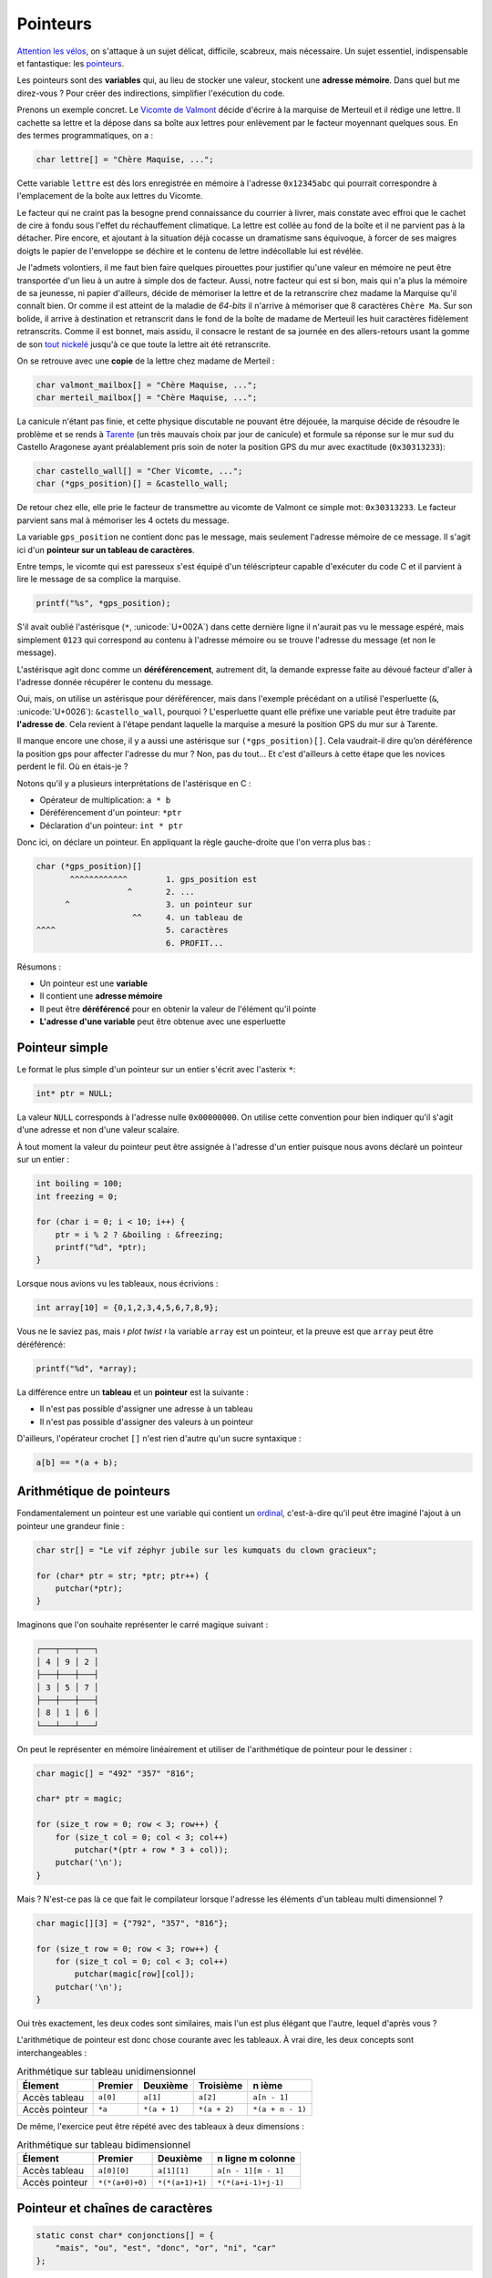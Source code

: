 .. _pointers:

=========
Pointeurs
=========

`Attention les vélos <https://fr.wikiquote.org/wiki/Le_Jour_de_gloire>`__, on s'attaque à un sujet délicat, difficile, scabreux, mais nécessaire. Un sujet essentiel, indispensable et fantastique: les `pointeurs <https://fr.wikipedia.org/wiki/Pointeur_(programmation)>`__.

Les pointeurs sont des **variables** qui, au lieu de stocker une valeur, stockent une **adresse mémoire**. Dans quel but me direz-vous ? Pour créer des indirections, simplifier l'exécution du code.

Prenons un exemple concret. Le `Vicomte de Valmont <https://fr.wikipedia.org/wiki/Vicomte_de_Valmont>`__ décide d'écrire à la marquise de Merteuil et il rédige une lettre. Il cachette sa lettre et la dépose dans sa boîte aux lettres pour enlèvement par le facteur moyennant quelques sous. En des termes programmatiques, on a :

.. code-block:: c

    char lettre[] = "Chère Maquise, ...";

Cette variable ``lettre`` est dès lors enregistrée en mémoire à l'adresse ``0x12345abc`` qui pourrait correspondre à l'emplacement de la boîte aux lettres du Vicomte.

Le facteur qui ne craint pas la besogne prend connaissance du courrier à livrer, mais constate avec effroi que le cachet de cire à fondu sous l'effet du réchauffement climatique. La lettre est collée au fond de la boîte et il ne parvient pas à la détacher. Pire encore, et ajoutant à la situation déjà cocasse un dramatisme sans équivoque, à forcer de ses maigres doigts le papier de l'enveloppe se déchire et le contenu de lettre indécollable lui est révélée.

Je l'admets volontiers, il me faut bien faire quelques pirouettes pour justifier qu'une valeur en mémoire ne peut être transportée d'un lieu à un autre à simple dos de facteur. Aussi, notre facteur qui est si bon, mais qui n'a plus la mémoire de sa jeunesse, ni papier d'ailleurs, décide de mémoriser la lettre et de la retranscrire chez madame la Marquise qu'il connaît bien. Or comme il est atteint de la maladie de *64-bits* il n'arrive à mémoriser que 8 caractères ``Chère Ma``. Sur son bolide, il arrive à destination et retranscrit dans le fond de la boîte de madame de Merteuil les huit caractères fidèlement retranscrits. Comme il est bonnet, mais assidu, il consacre le restant de sa journée en des allers-retours usant la gomme de son `tout nickelé <https://www.paroles.net/georges-brassens/paroles-pour-me-rendre-a-mon-bureau>`__ jusqu'à ce que toute la lettre ait été retranscrite.

On se retrouve avec une **copie** de la lettre chez madame de Merteil :

.. code-block:: c

    char valmont_mailbox[] = "Chère Maquise, ...";
    char merteil_mailbox[] = "Chère Maquise, ...";

La canicule n'étant pas finie, et cette physique discutable ne pouvant être déjouée, la marquise décide de résoudre le problème et se rends à `Tarente <https://fr.wikipedia.org/wiki/Pierre_Choderlos_de_Laclos>`__ (un très mauvais choix par jour de canicule) et formule sa réponse sur le mur sud du Castello Aragonese ayant préalablement pris soin de noter la position GPS du mur avec exactitude (``0x30313233``):

.. code-block:: c

    char castello_wall[] = "Cher Vicomte, ...";
    char (*gps_position)[] = &castello_wall;

De retour chez elle, elle prie le facteur de transmettre au vicomte de Valmont ce simple mot: ``0x30313233``. Le facteur parvient sans mal à mémoriser les 4 octets du message.

La variable ``gps_position`` ne contient donc pas le message, mais seulement l'adresse mémoire de ce message. Il s'agit ici d'un **pointeur sur un tableau de caractères**.

Entre temps, le vicomte qui est paresseux s'est équipé d'un téléscripteur capable d'exécuter du code C et il parvient à lire le message de sa complice la marquise.

.. code-block:: c

    printf("%s", *gps_position);

S'il avait oublié l'astérisque (``*``, :unicode:`U+002A`) dans cette dernière ligne il n'aurait pas vu le message espéré, mais simplement ``0123`` qui correspond au contenu à l'adresse mémoire ou se trouve l'adresse du message (et non le message).

L'astérisque agit donc comme un **déréférencement**, autrement dit, la demande expresse faite au dévoué facteur d'aller à l'adresse donnée récupérer le contenu du message.

Oui, mais, on utilise un astérisque pour déréférencer, mais dans l'exemple précédant on a utilisé l'esperluette (``&``, :unicode:`U+0026`): ``&castello_wall``, pourquoi ? L'esperluette quant elle préfixe une variable peut être traduite par **l'adresse de**. Cela revient à l'étape pendant laquelle la marquise a mesuré la position GPS du mur sur à Tarente.

Il manque encore une chose, il y a aussi une astérisque sur ``(*gps_position)[]``. Cela vaudrait-il dire qu’on déréférence la position gps pour affecter l'adresse du mur ? Non, pas du tout... Et c'est d'ailleurs à cette étape que les novices perdent le fil. Où en étais-je ?

Notons qu'il y a plusieurs interprétations de l'astérisque en C :

- Opérateur de multiplication: ``a * b``
- Déréférencement d'un pointeur: ``*ptr``
- Déclaration d'un pointeur: ``int * ptr``

Donc ici, on déclare un pointeur. En appliquant la règle gauche-droite que l'on verra plus bas :

.. code-block:: c

    char (*gps_position)[]
           ^^^^^^^^^^^^        1. gps_position est
                       ^       2. ...
          ^                    3. un pointeur sur
                        ^^     4. un tableau de
    ^^^^                       5. caractères
                               6. PROFIT...

Résumons :

- Un pointeur est une **variable**
- Il contient une **adresse mémoire**
- Il peut être **déréférencé** pour en obtenir la valeur de l'élément qu'il pointe
- **L'adresse d'une variable** peut être obtenue avec une esperluette

Pointeur simple
===============

Le format le plus simple d'un pointeur sur un entier s'écrit avec l'asterix ``*``:

.. code-block:: c

    int* ptr = NULL;

La valeur ``NULL`` corresponds à l'adresse nulle ``0x00000000``. On utilise cette convention pour bien indiquer qu'il s'agit d'une adresse et non d'une valeur scalaire.

À tout moment la valeur du pointeur peut être assignée à l'adresse d'un entier puisque nous avons déclaré un pointeur sur un entier :

.. code-block:: c

    int boiling = 100;
    int freezing = 0;

    for (char i = 0; i < 10; i++) {
        ptr = i % 2 ? &boiling : &freezing;
        printf("%d", *ptr);
    }

Lorsque nous avions vu les tableaux, nous écrivions :

.. code-block:: c

    int array[10] = {0,1,2,3,4,5,6,7,8,9};

Vous ne le saviez pas, mais 𝄽 *plot twist* 𝄽 la variable ``array`` est un pointeur, et la preuve est que ``array`` peut être déréférencé:

.. code-block:: c

    printf("%d", *array);

La différence entre un **tableau** et un **pointeur** est la suivante :

- Il n'est pas possible d'assigner une adresse à un tableau
- Il n'est pas possible d'assigner des valeurs à un pointeur

D'ailleurs, l'opérateur crochet ``[]`` n'est rien d'autre qu'un sucre syntaxique :

.. code-block:: c

   a[b] == *(a + b);

Arithmétique de pointeurs
=========================

Fondamentalement un pointeur est une variable qui contient un `ordinal <https://fr.wikipedia.org/wiki/Nombre_ordinal>`__, c'est-à-dire qu'il peut être imaginé l'ajout à un pointeur une grandeur finie :

.. code-block:: c

    char str[] = "Le vif zéphyr jubile sur les kumquats du clown gracieux";

    for (char* ptr = str; *ptr; ptr++) {
        putchar(*ptr);
    }

Imaginons que l'on souhaite représenter le carré magique suivant :

.. code-block::

    ┌───┬───┬───┐
    │ 4 │ 9 │ 2 │
    ├───┼───┼───┤
    │ 3 │ 5 │ 7 │
    ├───┼───┼───┤
    │ 8 │ 1 │ 6 │
    └───┴───┴───┘

On peut le représenter en mémoire linéairement et utiliser de l'arithmétique de pointeur pour le dessiner :

.. code-block:: c

    char magic[] = "492" "357" "816";

    char* ptr = magic;

    for (size_t row = 0; row < 3; row++) {
        for (size_t col = 0; col < 3; col++)
            putchar(*(ptr + row * 3 + col));
        putchar('\n');
    }

Mais ? N'est-ce pas là ce que fait le compilateur lorsque l'adresse les éléments d'un tableau multi dimensionnel ?

.. code-block:: c

    char magic[][3] = {"792", "357", "816"};

    for (size_t row = 0; row < 3; row++) {
        for (size_t col = 0; col < 3; col++)
            putchar(magic[row][col]);
        putchar('\n');
    }

Oui très exactement, les deux codes sont similaires, mais l'un est plus élégant que l'autre, lequel d'après vous ?

L'arithmétique de pointeur est donc chose courante avec les tableaux. À vrai dire, les deux concepts sont interchangeables :

.. table:: Arithmétique sur tableau unidimensionnel

    ==============  ========  ============  ============  ================
    Élement         Premier   Deuxième      Troisième     n ième
    ==============  ========  ============  ============  ================
    Accès tableau   ``a[0]``  ``a[1]``      ``a[2]``      ``a[n - 1]``
    Accès pointeur  ``*a``    ``*(a + 1)``  ``*(a + 2)``  ``*(a + n - 1)``
    ==============  ========  ============  ============  ================

De même, l'exercice peut être répété avec des tableaux à deux dimensions :

.. table:: Arithmétique sur tableau bidimensionnel

    ==============  ===============  ===============  ===================
    Élement         Premier          Deuxième         n ligne m colonne
    ==============  ===============  ===============  ===================
    Accès tableau   ``a[0][0]``      ``a[1][1]``      ``a[n - 1][m - 1]``
    Accès pointeur  ``*(*(a+0)+0)``  ``*(*(a+1)+1)``  ``*(*(a+i-1)+j-1)``
    ==============  ===============  ===============  ===================

Pointeur et chaînes de caractères
=================================

.. code-block:: c

    static const char* conjonctions[] = {
        "mais", "ou", "est", "donc", "or", "ni", "car"
    };

.. figure:: ../assets/figures/dist/string/ptrstr.*

    Pointeur sur une chaîne de caractère

Cette structure est très exactement la même que pour les arguments transmis à la fonction ``main``: la définition ``char *argv[]``.

Structures et pointeurs
=======================

Initialisation d'un pointeur sur une structure
----------------------------------------------

De la même manière qu'avec les types standards, on peut définir un
pointeur sur une structure de donnée.

.. code-block:: c

    typedef struct {

      unsigned char jour;
      unsigned char mois;
      unsigned int  annee;

    } sDate, *pDate;

L'exemple précédent définit un type de donnée *sDate* ainsi qu'un
pointeur sur le même type de donnée : *pDate*. On pourrait donc
initialiser un pointeur sur une structure de la façon suivante :

.. code-block:: c

    sDate date_depart;
    pDate p;            // pointeur sur un type sDate

    p=&date_depart;     // initialisation du pointeur sur un type structuré

Utilisation d'un pointeur sur une structure
-------------------------------------------

On a vu que les champs d'une structure sont accessibles au travers du
:math:`.` faisant la liaison entre la variable et le champs. Cela est
valable si la variable est du type structuré. Si la variable est du type
pointeur sur une structure, on remplacera le :math:`.` par :math:`->`.

.. code-block:: c

    sDate date_depart;
    pDate p;            // pointeur sur un type sDate

    p=&date_depart;     // initialisation du pointeur sur un type structuré

    p->jour=29;         // accès aux champs de la structure
    p->mois=12;         // depuis  un pointeur
    p->annee=1964;

Utilisation d'un pointeur récursif sur une structure
----------------------------------------------------

Lorsqu'on utilise des listes chaînées, on a besoin de créer une
structure contenant des données ainsi qu'un pointeur sur un élément
précédent et un autre sur l'élément suivant. Ces pointeurs sont du même
type que la structure dans laquelle ils sont déclarés et cela impose un
style d'écriture spécifique :

.. code-block:: c

    typedef struct sElement {

      struct sElement *precedent; // pointeur sur l'élément précédent
      struct sElement *suivant;   // pointeur sur l'élément suivant

      unsigned long data;  // donnée de la liste chaînée

    } sElement, *pElement;

Exemple d'utilisation :

.. code-block:: c

    sElement e[3]; // 3 éléments dans la liste

    // premier élément de la liste
    e[0].precedent = NULL;
    e[0].suivant   = &e[1];

    // second élément de la liste
    e[1].precedent = &e[0];
    e[1].suivant   = &e[2];

    // troisième élément de la liste
    e[2].precedent = &e[1];
    e[2].suivant   = NULL;

Pointeurs et paramètres de fonctions
------------------------------------

Les fonctions comportent une liste de paramètres permettant de retourner
une information au programme appelant. Il est souvent indispensable de
pouvoir fournir à une fonction des paramètres qu'elle peut modifier lors
de son exécution. Pour se faire, on passera par l'utilisation de
pointeurs.

Paramètres sous la forme de pointeurs
-------------------------------------

Le prototype d'une fonction recevant un (ou plusieurs) pointeurs s'écrit
de la manière suivante :

.. code-block:: c

    type fonction(type * param);

Cette fonction reçoit un paramètre (*param*) qui est un pointeur sur un
type particulier.

Exemple de prototype :

.. code-block:: c

    int calcul(double x, double * pres);

La fonction *calcul* prend 2 paramètres. Le premier (*x*) est du type
double. Le second (*pres*) est un pointeur sur un double. Il sera donc
possible, lors de l'appel de la fonction, de lui donner l'adresse d'une
variable dans laquelle la fonction placera le résultat du calcul.

.. code-block:: c

    int calcul(double x, double * pres) {

      *pres = x * 2.;  // calcul du double de x
                      // place le resultat à l'adresse pres

      return 0;       // code retour = 0 (int)
    }

    int main() {

      double valeur = 7.;
      double r = 0.;
      int code_ret=0;

      code_ret=calcul (valeur, &r);
      // r vaut maintenant 14.
      return 0;
    }

Lors de l'appel d'une fonction recevant un pointeur comme paramètre, on
placera le symbole & pour lui donner l'adresse de la variable.

Transtypage de pointeurs (cast)
===============================

Le ``cast`` de pointeur s'avère nécessaire lorsqu'un pointeur du type ``void`` est déclaré, comme c'est le cas pour la fonction de copie mémoire ``memcpy``. En effet, cette fonction accepte en entrée un pointeur vers une région mémoire source, et un pointeur vers une région mémoire de destination. D'un cas d'utilisation à un autre, le format de ces régions mémoires peut être de nature très différente :

::

    char message[] = "Mind the gap, please!";

    int array[128];

    struct { int a; char b; float c[3] } elements[128];

Il faudrait donc autant de fonction ``memcpy`` que de type possible, ce qui n'est ni raisonnable, ni même imaginable. Face à ce dilemme, on utilise un pointeur neutre, celui qui n'envie personne et que personne n'envie ``void`` et qui permet sans autre :

::

    void *ptr;

    ptr = message;
    ptr = array;
    ptr = elements;

Que pensez-vous que ``sizeof(void)`` devrait retourner ? Formellement ceci devrait mener à une erreur de compilation, car ``void`` n'a pas de substance, et donc aucune taille associée. Néanmoins ``gcc`` est très permissif de base et (à ma `grande surprise <https://stackoverflow.com/questions/1666224/what-is-the-size-of-void>`__), il ne génère par défaut ni *warning*, ni erreurs sans l'option ``-Wpointer-arith`` sur laquelle nous aurons tout le loisir de revenir.

L'intérêt d'un pointeur, c'est justement de pointer une région mémoire et le plus souvent, de la balayer grâce à l'arithmétique de pointeurs. Notre fonction de copie mémoire doit en somme pouvoir parcourir toute la région mémoire de source et de destination et de ce fait incrémenter le pointeur. Mais, n'ayant aucune taille l'arithmétique de pointeur n'est pas autorisée avec le pointeur ``void`` et nous voilà bien avancés, notre pointeur ne nous est guère d'usage que son utilité éponyme: rien.

Or, le titre de cette section étant le transtypage, il doit donc y avoir moyen de s'en sortir par une pirouette programmatique dans laquelle je déclare un nouveau pointeur du type char auquel j'associe la valeur de ptr par un **cast explicite**.

::

    char *iptr = (char*)ptr;

Dès lors, l'arithmétique est redevient possible ``iptr++``. Pourquoi ne pas avoir utilisé ce subterfuge plus tôt me direz-vous ? En effet, il m'aurait été possible d'écrire ``char *ptr = (char*)elements;`` directement et sans détour, mais ceci aurait alors mené à ce prototype-ci :

::

    void *memcpy(char* dest, const char* src, size_t n);

La clé est dans le standard ISO/IEC 9899:2011 section 6.3.2.3 page 55 :

    A pointer to void may be converted to or from a pointer to any object type. A pointer to any object type may be converted to a pointer to void and back again; the result shall compare equal to the original pointer.

Autrement dit, il n'est pas nécessaire, ni recommandé de faire un transtypage explicite pour convertir vers et en provenance d'un pointeur sur ``void``. Et donc, l'astuce de memcpy est que la fonction accepte n'importe quel type de pointeur et c'est le message autodocumenté du code.

Et quant à l'implémentation de cette fonction me direz-vous ? Une possibilité serait :

::

    void memcpy(void *dest, void *src, size_t n)
    {
        char* csrc = src;
        char* cdest = dest;

        for (size_t i = 0; i < n; i++)
            cdest[i] = csrc[i];
    }

Où plus concis :

::

    void memcpy(void *dest, void *src, size_t n)
    {
        for (size_t i = 0; i < n; i++)
            ((char*)dst)[i] = ((char*)src)[i];
    }

Or, rien de tout ceci n'est juste. ``memcpy`` est une fonction fondamentale en C, ce pourquoi nous nous y attardons temps. Elle est constamment utilisée et doit être extrêmement performante. Aussi, si le compilateur cible une architecture 64-bits pourquoi diable copier les éléments par paquet de 8-bits. C'est un peu comme si notre facteur, au début de ce chapitre, aurait fait ses allers-retours avec en tête qu'un octet par trajet. L'implémentation dépend donc de l'architecture cible et doit tenir compte des éventuels effets de bords. Par exemple s'il faut copier un tableau de 9 x 32 bits. Une architecture 64-bits aura une grande facilité à copier les 8 premiers octets, mais quant au dernier, il s'agit d'un cas particulier et selon la taille de la copie et l'architecture du processeur, l'implémentation devra être ajustée. C'est pourquoi ce type très bas niveau de fonction est l'affaire d'une cuisine interne du compilateur et dont le développeur ne doit pas se soucier. Vous êtes comme `Thomas l'apôtre <https://fr.wikipedia.org/wiki/Thomas_(ap%C3%B4tre)>`__, et ne me croyez pas ? Alors, digressons et essayons :

.. code-block:: c

    #include <string.h>
    #include <stdio.h>

    int main(void)
    {
        char a[] = "La Broye c'est fantastique!";
        char b[sizeof(a)];

        memcpy(a, b, sizeof(a));

        printf("%s %s", a, b);
    }

On observe qu'il n'y a aucun appel de fonction à ``memcpy`` comme c'est le cas pour ``printf`` (``bl printf``). La copie tient place en 6 instructions.

.. code-block::

    main :
        // Entry
        str     lr, [sp, #-4]!
        sub     sp, sp, #60

        // Inline memcpy
        mov     ip, sp                  // Destination address
        add     lr, sp, #28             // Source address (char b located 28 octets after a)

        ldmia   lr!, {r0, r1, r2, r3}   // Load 4 x 32-bits
        stmia   ip!, {r0, r1, r2, r3}   // Store 4 x 32-bits

        ldm     lr, {r0, r1, r2}        // Load 3 x 32-bits
        stm     ip, {r0, r1, r2}        // Store 3 x 32-bits

        // Display (printf)
        add     r2, sp, #28
        mov     r1, sp
        ldr     r0, .L4
        bl      printf

        // Exit
        mov     r0, #0
        add     sp, sp, #60
        ldr     pc, [sp], #4
    .L4 :
        .word   .LC0
    .LC0 :
        .ascii  "La Broye c'est fantastique!\000"

Vous pouvez jouer avec cet exemple `ici <https://godbolt.org/#g:!((g:!((g:!((h:codeEditor,i:(j:1,lang:c%2B%2B,source:'%23include+%3Cstring.h%3E%0A%23include+%3Cstdio.h%3E%0A%0Aint+main(void)%0A%7B%0A++++char+a%5B%5D+%3D+%22La+Broye+c!'est+fantastique!!%22%3B%0A++++char+b%5Bsizeof(a)%5D%3B%0A%0A++++memcpy(a,+b,+sizeof(a))%3B%0A%0A++++printf(%22%25s+%25s%22,+a,+b)%3B%0A%7D'),l:'5',n:'0',o:'C%2B%2B+source+%231',t:'0')),k:50,l:'4',n:'0',o:'',s:0,t:'0'),(g:!((h:compiler,i:(compiler:armg820,filters:(b:'0',binary:'1',commentOnly:'0',demangle:'0',directives:'0',execute:'1',intel:'0',libraryCode:'1',trim:'1'),lang:c%2B%2B,libs:!(),options:'-O2',source:1),l:'5',n:'0',o:'ARM+gcc+8.2+(Editor+%231,+Compiler+%231)+C%2B%2B',t:'0')),k:50,l:'4',n:'0',o:'',s:0,t:'0')),l:'2',n:'0',o:'',t:'0')),version:4>`__.

Pointeurs de fonctions
======================

Un pointeur peut pointer n'importe ou en mémoire, et donc il peut également pointer non pas sur une variable, mais sur une fonction. Les pointeurs de fonctions sont très utiles pour des fonctions de rappel (`callback <https://fr.wikipedia.org/wiki/Fonction_de_rappel>`__).

Par exemple on veut appliquer une transformation sur tous les éléments d'un tableau, mais la transformation n'est pas connue à l'avance. On pourrait écrire :

.. code-block:: c

    int is_odd(int n)
    {
        return !(n % 2);
    }

    void map(int array[], int (*callback)(int), size_t length)
    {
        for (size_t i = 0; i < length; i++) {
            array[i] = callback(array[i]);
        }
    }

    void main(void)
    {
        int array[] = {1,2,3,4,5};

        map(array, is_odd);
    }

Avec la règle gauche droite on parvient à décortiquer la déclaration :

.. code-block:: c

    int (*callback)(int)
          ^^^^^^^^        callback is
                  ^
         ^                a pointer on
                   ^^^^^  a function taking an int
    ^^^                   and returning an int


La règle gauche-droite
======================

Cette `règle <http://cseweb.ucsd.edu/~ricko/rt_lt.rule.html>`__ est une recette magique permettant de correctement décortiquer une déclaration C contenant des pointeurs.

Il faut tout d'abord lire :

.. table:: Règles gauche droite

    +---------+-------------------------+-------------------+
    | Symbole | Traduction              | Direction         |
    +=========+=========================+===================+
    | ``*``   | ``pointeur sur``        | Toujours à gauche |
    +---------+-------------------------+-------------------+
    | ``[]``  | ``tableau de``          | Toujours à droite |
    +---------+-------------------------+-------------------+
    | ``()``  | ``fonction retournant`` | Toujours à droite |
    +---------+-------------------------+-------------------+

Première étape
--------------

Trouver l'identifiant et se dire ``L'identifiant est``.

Deuxième étape
--------------

Chercher le symbole à droite de l'identifiant. Si vous trouvez un ``()``, vous savez que cet identifiant est une fonction et vous avez ``L'identifiant est une fonction retournant``. Si vous trouvez un ``[]`` vous dites alors ``L'identifiant est un tableau de``. Continuez à droite jusqu'à ce que vous êtes à court de symboles, **OU** que vous trouvez une parenthèse fermante ``)``.

Troisième étape
---------------

Regardez le symbole à gauche de l'identifiant. S’il n'est aucun des symboles précédents, dites quelque chose comme ``int``. Sinon, convertissez le symbole en utilisant la table de correspondance. Continuez d'aller à **gauche** jusqu'à ce que vous êtes à court de symboles **OU** que vous rencontrez une parenthèse ouvrante ``(``.

Continuez les étapes 2 et 3 jusqu'à ce que vous avez une déclaration complète.

Exemples
--------

.. code-block:: c

    int *p[];

#. Trouver l'identifiant: ``p``: ``p est``

    .. code-block:: c

        int *p[];
             ^

#. Se déplacer à **droite**: ``p est un tableau de``

    .. code-block:: c

        int *p[];
              ^^

#. Se déplacer à **gauche**: ``p est un tableau de pointeurs sur``

    .. code-block:: c

        int *p[];
            ^
#. Continuer à **gauche**: ``p est un tableau de pointeurs sur un int``

    .. code-block:: c

        int *p[];
        ^^^

cdecl
-----

Il existe un programme nommé `cdecl <https://github.com/paul-j-lucas/cdecl>`__ qui permet de décoder de complexes déclaration c :

.. code-block:: console

    $ cdecl 'char (*(*x[3])())[5]'
    declare x as array 3 of pointer to function returning pointer to array 5 of char

Une version en-ligne est également `disponible <https://cdecl.org/>`__.

Initialisation par transtypage
==============================

L'utilisation de structure peut être utile pour initialiser un type de donnée en utilisant un autre type de donnée. Nous citons ici deux exemples.

.. code-block:: c

    int i = *(int*)(struct { char a; char b; char c; char d; }){'a', 'b', 'c', 'd'};

.. code-block:: c

    union {
        int matrix[10][10];
        int vector[100];
    } data;

Enchevêtrement ou *Aliasing*
============================

Travailler avec les pointeurs demande une attention particulière à tous
les problème d'*alisasing* dans lesquels différents pointeurs pointent sur
une même région mémoire.

Mettons que l'on souhaite simplement déplacer une région mémoire vers une nouvelle région mémoire. On pourrait implémenter le code suivant :

.. code-block:: c

    void memory_move(char *dst, char*src, size_t size) {
        for (int i = 0; i < size; i++)
            *dst++ = *src++;
    }

Ce code est très simple mais il peut poser problème selon les cas. Imaginons que l'on dispose d'un tableau simple de dix éléments et de deux pointeurs ``*src`` et ``*dst``. Pour déplacer la région du tableau de 4 éléments vers la droite. On se dirait que le code suivant pourrait fonctionner :

.. code-block:: text

    ┌─┬─┬─┬─┬─┬─┬─┬─┬─┬─┐
    │0│1│2│3│4│5│6│7│8│9│
    └─┴─┴─┴─┴─┴─┴─┴─┴─┴─┘
     ^*src ^*dst
          ┌─┬─┬─┬─┬─┬─┬─┐
          │0│1│2│3│4│5│6│
          └─┴─┴─┴─┴─┴─┴─┘
           ↓ ↓ ↓ ↓ ↓ ↓ ↓
    ┌─┬─┬─┬─┬─┬─┬─┬─┬─┬─┐
    │0│1│2│0│1│2│3│4│5│6│
    └─┴─┴─┴─┴─┴─┴─┴─┴─┴─┘

Naïvement l'exécution suivante devrait fonctionner, mais les deux pointeurs source et destination s'enchevêtrent et le résultat n'est pas celui escompté.

.. code-block:: c

    char array[10] = {0, 1, 2, 3, 4, 5, 6, 7, 8, 9};
    char *src = &array[0];
    char *dst = &array[3];

    memory_move(b, a, 7);

.. code-block:: text

    ┌─┬─┬─┬─┬─┬─┬─┬─┬─┬─┐
    │0│1│2│3│4│5│6│7│8│9│ Tableau d'origine
    └─┴─┴─┴─┴─┴─┴─┴─┴─┴─┘
    ┌─┬─┬─┬─┬─┬─┬─┬─┬─┬─┐
    │0│1│2│0│1│2│0│1│2│0│ Opération avec `memory_move`
    └─┴─┴─┴─┴─┴─┴─┴─┴─┴─┘
    ┌─┬─┬─┬─┬─┬─┬─┬─┬─┬─┐
    │0│1│2│0│1│2│3│4│5│6│ Opération avec `memmove` (fonction standard)
    └─┴─┴─┴─┴─┴─┴─┴─┴─┴─┘

Notre simple fonction de déplacement mémoire ne fonctionne pas avec des régions mémoire qui s'enchevêtrent. En revanche, la fonction standard ``memmove`` de ``<stdlib.h>`` fonctionne car elle autorise, au détriment d'une plus grande complexité, de gérer ce type de situation.

Notons que sa fonction voisine ``memcpy`` ne dois **jamais** être utilisée en cas d'*aliasing*. Cette fonction se veut performante, c'est à dire qu'elle peut être implémentée en suivant le même principe que notre exemple ``memory_move``. Le standard **C99** ne défini pas le comportement de ``memcpy`` pour des pointeurs qui se chevauchent.

------

.. exercises

.. exercise:: Esperluettes cascadées

    Quel est le type de :

    .. code-block:: c

        *&*&*&*&*&*&(int)x;


.. exercise:: Passage par adresse

    Donnez lesvaleurs affichées par ce programme pour les variables ``a`` à ``e``.

    .. code-block:: c

        #include <stdio.h>
        #include <stdlib.h>

        int test(int a, int * b, int * c, int * d) {
            a = *b;
            *b = *b + 5;
            *c = a + 2;
            d = c;
            return *d;
        }

        int main(void) {
            int a = 0, b = 100, c = 200, d = 300, e = 400;
            e = test(a, &b, &c, &d);
            printf("a:%d, b:%d, c:%d, d:%d, e:%d\n", a, b, c, d, e);
        }

    .. solution::

        .. code-block:: text

            a:0, b:105, c:102, d:300, e:102
